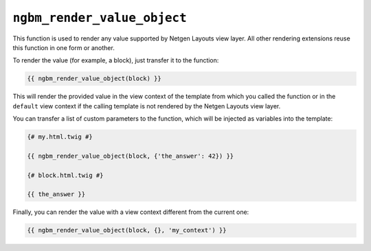 ``ngbm_render_value_object``
============================

This function is used to render any value supported by Netgen Layouts view
layer. All other rendering extensions reuse this function in one form or
another.

To render the value (for example, a block), just transfer it to the function:

.. code-block:: jinja

    {{ ngbm_render_value_object(block) }}

This will render the provided value in the view context of the template from
which you called the function or in the ``default`` view context if the calling
template is not rendered by the Netgen Layouts view layer.

You can transfer a list of custom parameters to the function, which will be
injected as variables into the template:

.. code-block:: jinja

    {# my.html.twig #}

    {{ ngbm_render_value_object(block, {'the_answer': 42}) }}

    {# block.html.twig #}

    {{ the_answer }}

Finally, you can render the value with a view context different from the current
one:

.. code-block:: jinja

    {{ ngbm_render_value_object(block, {}, 'my_context') }}
